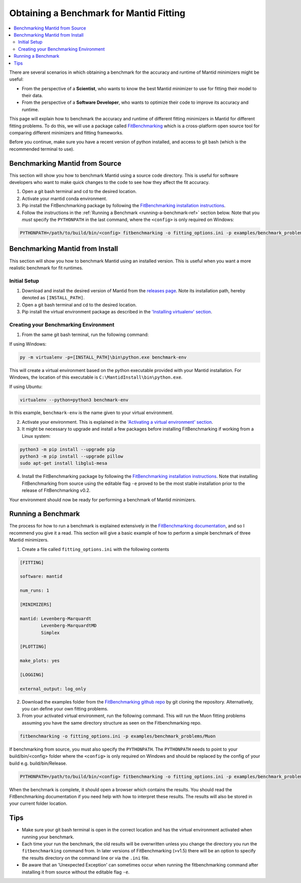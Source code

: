 .. _ObtainingABenchmarkForMantidFitting:

Obtaining a Benchmark for Mantid Fitting
========================================

.. contents::
  :local:

There are several scenarios in which obtaining a benchmark for the accuracy and runtime of Mantid minimizers might be useful:

- From the perspective of a **Scientist**, who wants to know the best Mantid minimizer to use for fitting their model to their data.
- From the perspective of a **Software Developer**, who wants to optimize their code to improve its accuracy and runtime.

This page will explain how to benchmark the accuracy and runtime of different fitting minimizers in Mantid for different fitting problems. To do this, we will use a package called `FitBenchmarking <https://fitbenchmarking.readthedocs.io/en/stable/>`_ which is a cross-platform open source tool for comparing different minimizers and fitting frameworks.

Before you continue, make sure you have a recent version of python installed, and access to git bash (which is the recommended terminal to use).

Benchmarking Mantid from Source
###############################

This section will show you how to benchmark Mantid using a source code directory. This is useful for software developers who want to make quick changes to the code to see how they affect the fit accuracy.

1. Open a git bash terminal and cd to the desired location.
2. Activate your mantid conda environment.
3. Pip install the FitBenchmarking package by following the `FitBenchmarking installation instructions <https://fitbenchmarking.readthedocs.io/en/stable/users/install_instructions/fitbenchmarking.html>`_.
4. Follow the instructions in the :ref:`Running a Benchmark <running-a-benchmark-ref>` section below. Note that you *must* specify the ``PYTHONPATH`` in the last command, where the ``<config>`` is only required on Windows:

.. code-block:: sh

  PYTHONPATH=/path/to/build/bin/<config> fitbenchmarking -o fitting_options.ini -p examples/benchmark_problems/Muon

Benchmarking Mantid from Install
################################

This section will show you how to benchmark Mantid using an installed version. This is useful when you want a more realistic benchmark for fit runtimes.

Initial Setup
-------------

1. Download and install the desired version of Mantid from the `releases page <https://github.com/mantidproject/mantid/releases>`_. Note its installation path, hereby denoted as ``[INSTALL_PATH]``.
2. Open a git bash terminal and cd to the desired location.
3. Pip install the virtual environment package as described in the `'Installing virtualenv' section <https://packaging.python.org/en/latest/guides/installing-using-pip-and-virtual-environments/#installing-virtualenv>`_.

Creating your Benchmarking Environment
--------------------------------------

1. From the same git bash terminal, run the following command:

If using Windows:

.. code-block:: sh

  py -m virtualenv -p=[INSTALL_PATH]\bin\python.exe benchmark-env

This will create a virtual environment based on the python executable provided with your Mantid installation. For Windows, the location of this executable is ``C:\MantidInstall\bin\python.exe``.

If using Ubuntu:

.. code-block:: sh

  virtualenv --python=python3 benchmark-env

In this example, ``benchmark-env`` is the name given to your virtual environment.

2. Activate your environment. This is explained in the `'Activating a virtual environment' section <https://packaging.python.org/en/latest/guides/installing-using-pip-and-virtual-environments/#activating-a-virtual-environment>`_.

3. It might be necessary to upgrade and install a few packages before installing FitBenchmarking if working from a Linux system:

.. code-block:: sh

  python3 -m pip install --upgrade pip
  python3 -m pip install --upgrade pillow
  sudo apt-get install libglu1-mesa

4. Install the FitBenchmarking package by following the `FitBenchmarking installation instructions <https://fitbenchmarking.readthedocs.io/en/stable/users/install_instructions/fitbenchmarking.html>`_. Note that installing FitBenchmarking from source using the editable flag ``-e`` proved to be the most stable installation prior to the release of FitBenchmarking v0.2.

Your environment should now be ready for performing a benchmark of Mantid minimizers.

.. _running-a-benchmark-ref:

Running a Benchmark
###################

The process for how to run a benchmark is explained extensively in the `FitBenchmarking documentation <https://fitbenchmarking.readthedocs.io/en/stable/users/index.html>`_, and so I recommend you give it a read. This section will give a basic example of how to perform a simple benchmark of three Mantid minimizers.

1. Create a file called ``fitting_options.ini`` with the following contents

.. code-block:: text

  [FITTING]

  software: mantid

  num_runs: 1

  [MINIMIZERS]

  mantid: Levenberg-Marquardt
          Levenberg-MarquardtMD
          Simplex

  [PLOTTING]

  make_plots: yes

  [LOGGING]

  external_output: log_only


2. Download the examples folder from the `FitBenchmarking github repo <https://github.com/fitbenchmarking/fitbenchmarking>`_ by git cloning the repository. Alternatively, you can define your own fitting problems.
3. From your activated virtual environment, run the following command. This will run the Muon fitting problems assuming you have the same directory structure as seen on the Fitbenchmarking repo.

.. code-block:: sh

  fitbenchmarking -o fitting_options.ini -p examples/benchmark_problems/Muon

If benchmarking from source, you must also specify the ``PYTHONPATH``. The ``PYTHONPATH`` needs to point to your build/bin/<config> folder where the ``<config>`` is only required on Windows and should be replaced by the config of your build e.g. build/bin/Release.

.. code-block:: sh

  PYTHONPATH=/path/to/build/bin/<config> fitbenchmarking -o fitting_options.ini -p examples/benchmark_problems/Muon

When the benchmark is complete, it should open a browser which contains the results. You should read the FitBenchmarking documentation if you need help with how to interpret these results. The results will also be stored in your current folder location.

Tips
####

* Make sure your git bash terminal is open in the correct location and has the virtual environment activated when running your benchmark.
* Each time your run the benchmark, the old results will be overwritten unless you change the directory you run the ``fitbenchmarking`` command from. In later versions of FitBenchmarking (>v1.5) there will be an option to specify the results directory on the command line or via the ``.ini`` file.
* Be aware that an 'Unexpected Exception' can sometimes occur when running the fitbenchmarking command after installing it from source without the editable flag ``-e``.
